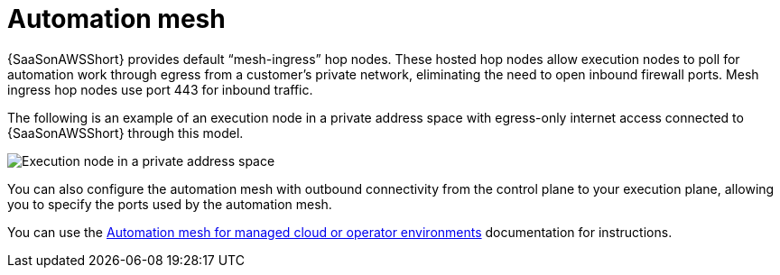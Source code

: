 [id="con-saas-automation-mesh"]

= Automation mesh

{SaaSonAWSShort} provides default “mesh-ingress” hop nodes.
These hosted hop nodes allow execution nodes to poll for automation work through egress from a customer’s private network, eliminating the need to open inbound firewall ports.
Mesh ingress hop nodes use port 443 for inbound traffic.

The following is an example of an execution node in a private address space with egress-only internet access connected to {SaaSonAWSShort} through this model.

image:automation_mesh.png[Execution node in a private address space ]

You can also configure the automation mesh with outbound connectivity from the control plane to your execution plane, allowing you to specify the ports used by the automation mesh.

You can use the link:{BaseURL}/red_hat_ansible_automation_platform/{PlatformVers}/html/automation_mesh_for_managed_cloud_or_operator_environments/index[Automation mesh for managed cloud or operator environments] documentation for instructions.
